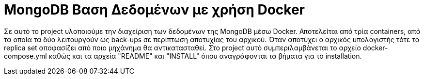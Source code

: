 = MongoDB Βαση Δεδομένων με χρήση Docker

Σε αυτό το project υλοποιούμε την διαχείριση των δεδομένων της MongoDB μέσω Docker.
Αποτελείται από τρία containers, από τα οποία τα δύο λειτουργούν ως back-ups σε περίπτωση αποτυχίας του αρχικού.
Όταν αποτύχει ο αρχικός υπολογιστής τότε το replica set αποφασίζει από ποιο μηχάνημα θα αντικατασταθεί.
Στο project αυτό συμπεριλαμβάνεται το αρχείο docker-compose.yml καθώς και τα αρχεία "README" και "INSTALL" όπου αναγράφονται τα βήματα για το installation.
